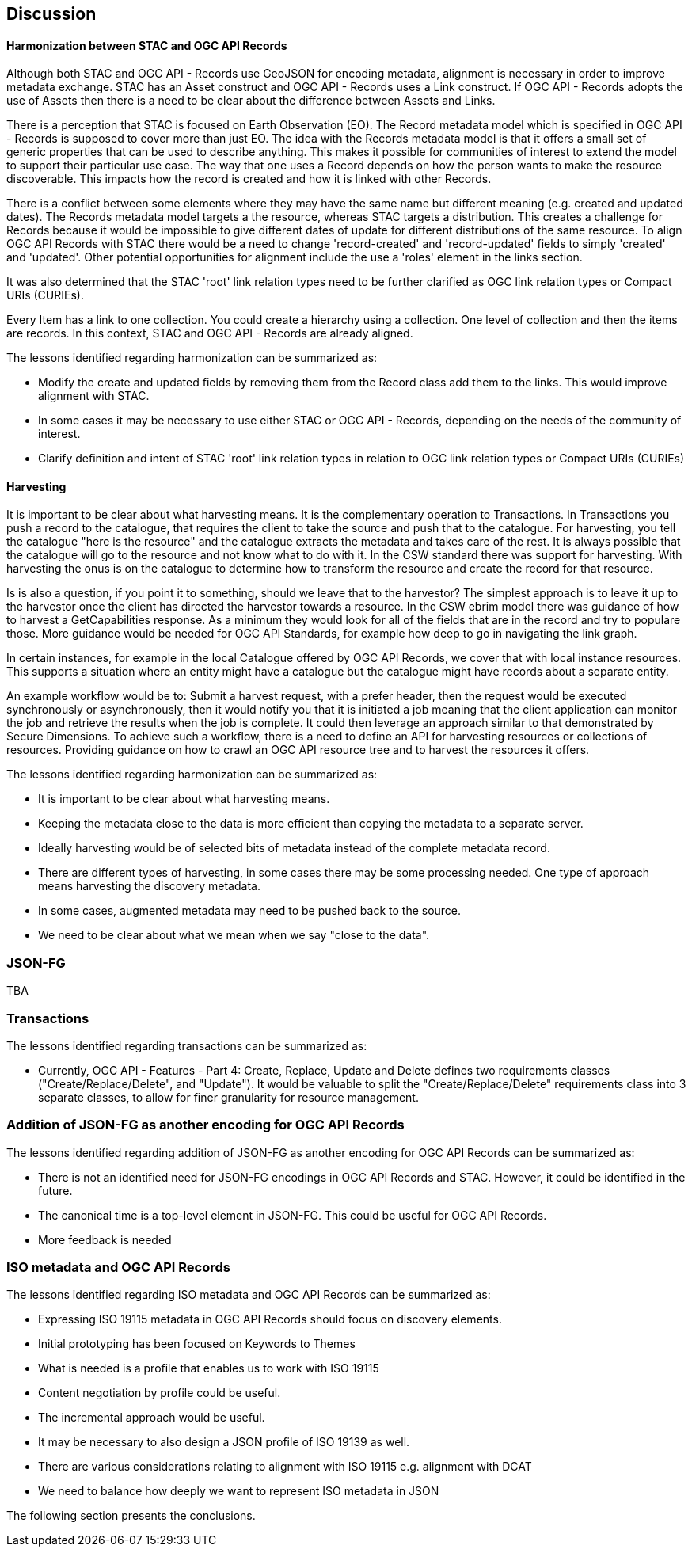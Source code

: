 [[discussion]]
== Discussion

==== Harmonization between STAC and OGC API Records

Although both STAC and OGC API - Records use GeoJSON for encoding metadata, alignment is necessary in order to improve metadata exchange. STAC has an Asset construct and OGC API - Records uses a Link construct. If OGC API - Records adopts the use of Assets then there is a need to be clear about the difference between Assets and Links.

There is a perception that STAC is focused on Earth Observation (EO). The Record metadata model which is specified in OGC API - Records is supposed to cover more than just EO. The idea with the Records metadata model is that it offers a small set of generic properties that can be used to describe anything. This makes it possible for communities of interest to extend the model to support their particular use case. The way that one uses a Record depends on how the person wants to make the resource discoverable. This impacts how the record is created and how it is linked with other Records.

There is a conflict between some elements where they may have the same name but different meaning (e.g. created and updated dates). The Records metadata model targets a the resource, whereas STAC targets a distribution. This creates a challenge for Records because it would be impossible to give different dates of update for different distributions of the same resource. To align OGC API Records with STAC there would be a need to change 'record-created' and 'record-updated' fields to simply 'created' and 'updated'. Other potential opportunities for alignment include the use a 'roles' element in the links section.

It was also determined that the STAC 'root' link relation types need to be further clarified as OGC link relation types or Compact URIs (CURIEs).

Every Item has a link to one collection. You could create a hierarchy using a collection. One level of collection and then the items are records. In this context, STAC and OGC API - Records are already aligned.

The lessons identified regarding harmonization can be summarized as:

* Modify the create and updated fields by removing them from the Record class add them to the links. This would improve alignment with STAC.
* In some cases it may be necessary to use either STAC or OGC API - Records, depending on the needs of the community of interest.
* Clarify definition and intent of STAC 'root' link relation types in relation to OGC link relation types or Compact URIs (CURIEs)

==== Harvesting

It is important to be clear about what harvesting means. It is the complementary operation to Transactions. In Transactions you push a record to the catalogue, that requires the client to take the source and push that to the catalogue. For harvesting, you tell the catalogue "here is the resource" and the catalogue extracts the metadata and takes care of the rest. It is always possible that the catalogue will go to the resource and not know what to do with it. In the CSW standard there was support for harvesting. With harvesting the onus is on the catalogue to determine how to transform the resource and create the record for that resource.

Is is also a question, if you point it to something, should we leave that to the harvestor? The simplest approach is to leave it up to the harvestor once the client has directed the harvestor towards a resource. In the CSW ebrim model there was guidance of how to harvest a GetCapabilities response. As a minimum they would look for all of the fields that are in the record and try to populare those. More guidance would be needed for OGC API Standards, for example how deep to go in navigating the link graph.

In certain instances, for example in the local Catalogue offered by OGC API Records, we cover that with local instance resources. This supports a situation where an entity might have a catalogue but the catalogue might have records about a separate entity.

An example workflow would be to: Submit a harvest request, with a prefer header, then the request would be executed synchronously or asynchronously, then it would notify you that it is initiated a job meaning that the client application can monitor the job and retrieve the results when the job is complete. It could then leverage an approach similar to that demonstrated by Secure Dimensions. To achieve such a workflow, there is a need to define an API for harvesting resources or collections of resources. Providing guidance on how to crawl an OGC API resource tree and to harvest the resources it offers.


The lessons identified regarding harmonization can be summarized as:

* It is important to be clear about what harvesting means.
* Keeping the metadata close to the data is more efficient than copying the metadata to a separate server.
* Ideally harvesting would be of selected bits of metadata instead of the complete metadata record.
* There are different types of harvesting, in some cases there may be some processing needed. One type of approach means harvesting the discovery metadata.
* In some cases, augmented metadata may need to be pushed back to the source.
* We need to be clear about what we mean when we say "close to the data".


=== JSON-FG

TBA

=== Transactions

The lessons identified regarding transactions can be summarized as:

* Currently, OGC API - Features - Part 4: Create, Replace, Update and Delete defines two requirements classes ("Create/Replace/Delete", and "Update").  It would be valuable to split the "Create/Replace/Delete" requirements class into 3 separate classes, to allow for finer granularity for resource management.


=== Addition of JSON-FG as another encoding for OGC API Records

The lessons identified regarding addition of JSON-FG as another encoding for OGC API Records can be summarized as:

* There is not an identified need for JSON-FG encodings in OGC API Records and STAC. However, it could be identified in the future.
* The canonical time is a top-level element in JSON-FG. This could be useful for OGC API Records.
* More feedback is needed

=== ISO metadata and OGC API Records

The lessons identified regarding ISO metadata and OGC API Records can be summarized as:

* Expressing ISO 19115 metadata in OGC API Records should focus on discovery elements.
* Initial prototyping has been focused on Keywords to Themes
* What is needed is a profile that enables us to work with ISO 19115
* Content negotiation by profile could be useful.
* The incremental approach would be useful.
* It may be necessary to also design a JSON profile of ISO 19139 as well.
* There are various considerations relating to alignment with ISO 19115 e.g. alignment with DCAT
* We need to balance how deeply we want to represent ISO metadata in JSON

The following section presents the conclusions.
